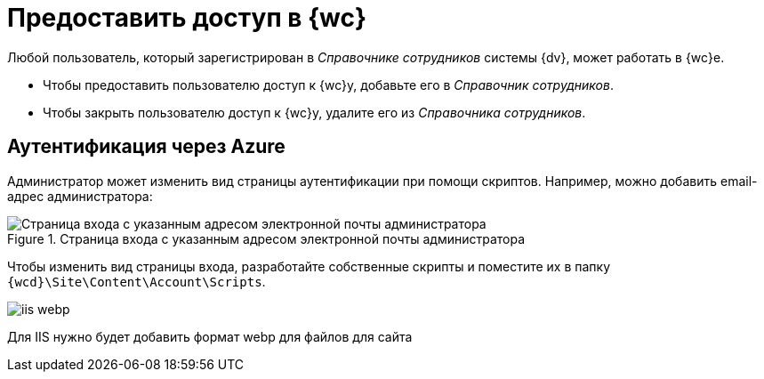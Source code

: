 = Предоставить доступ в {wc}

Любой пользователь, который зарегистрирован в _Справочнике сотрудников_ системы {dv}, может работать в {wc}е.

* Чтобы предоставить пользователю доступ к {wc}у, добавьте его в _Справочник сотрудников_.
* Чтобы закрыть пользователю доступ к {wc}у, удалите его из _Справочника сотрудников_.

== Аутентификация через Azure

//Предоставить доступ так-то и так, бла-бла-бла...

Администратор может изменить вид страницы аутентификации при помощи скриптов. Например, можно добавить email-адрес администратора:

.Страница входа с указанным адресом электронной почты администратора
image::authentication-email.png[Страница входа с указанным адресом электронной почты администратора]

Чтобы изменить вид страницы входа, разработайте собственные скрипты и поместите их в папку `{wcd}\Site\Content\Account\Scripts`.

image::iis-webp.png[]

Для IIS нужно будет добавить формат webp для файлов для сайта